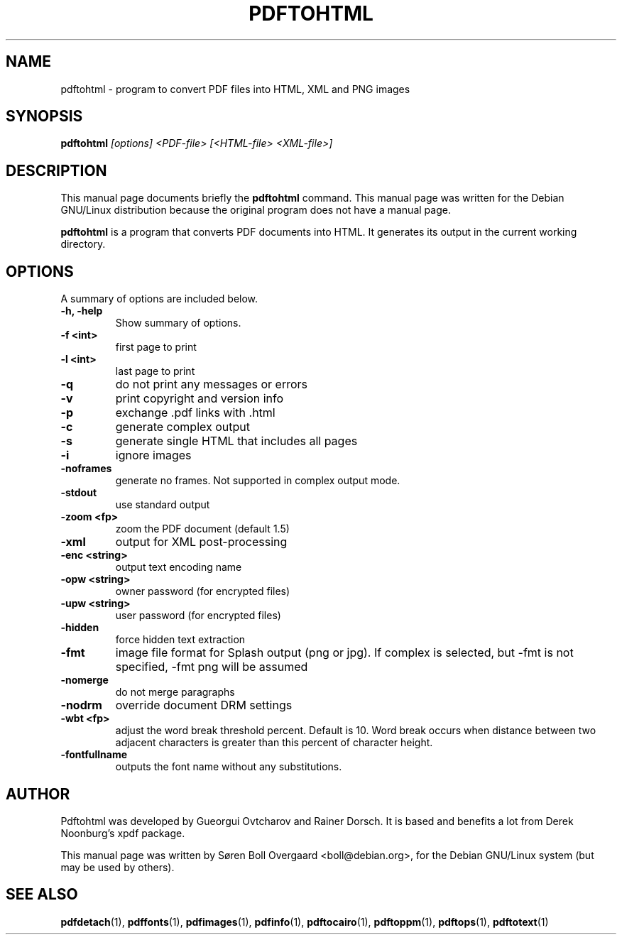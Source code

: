 .TH PDFTOHTML 1
.\" NAME should be all caps, SECTION should be 1-8, maybe w/ subsection
.\" other parms are allowed: see man(7), man(1)
.SH NAME
pdftohtml \- program to convert PDF files into HTML, XML and PNG images
.SH SYNOPSIS
.B pdftohtml
.I "[options] <PDF-file> [<HTML-file> <XML-file>]"
.SH "DESCRIPTION"
This manual page documents briefly the
.BR pdftohtml 
command.
This manual page was written for the Debian GNU/Linux distribution
because the original program does not have a manual page.
.PP
.B pdftohtml
is a program that converts PDF documents into HTML. It generates its output in
the current working directory.
.SH OPTIONS
A summary of options are included below.
.TP
.B \-h, \-help
Show summary of options.
.TP
.B \-f <int>
first page to print
.TP
.B \-l <int>
last page to print
.TP
.B \-q
do not print any messages or errors
.TP
.B \-v
print copyright and version info
.TP
.B \-p
exchange .pdf links with .html
.TP
.B \-c
generate complex output
.TP
.B \-s
generate single HTML that includes all pages
.TP
.B \-i
ignore images
.TP
.B \-noframes
generate no frames. Not supported in complex output mode.
.TP
.B \-stdout
use standard output
.TP 
.B \-zoom <fp>
zoom the PDF document (default 1.5)
.TP
.B \-xml
output for XML post-processing
.TP
.B \-enc <string>
output text encoding name
.TP
.B \-opw <string>
owner password (for encrypted files)
.TP
.B \-upw <string>
user password (for encrypted files)
.TP
.B \-hidden
force hidden text extraction
.TP
.B \-fmt
image file format for Splash output (png or jpg).
If complex is selected, but \-fmt is not specified,
\-fmt png will be assumed
.TP
.B \-nomerge
do not merge paragraphs
.TP
.B \-nodrm
override document DRM settings
.TP
.B \-wbt <fp>
adjust the word break threshold percent. Default is 10.
Word break occurs when distance between two adjacent characters is
greater than this percent of character height.
.TP
.B \-fontfullname
outputs the font name without any substitutions.

.SH AUTHOR

Pdftohtml was developed by Gueorgui Ovtcharov and Rainer Dorsch. It is
based and benefits a lot from Derek Noonburg's xpdf package.

This manual page was written by Søren Boll Overgaard <boll@debian.org>,
for the Debian GNU/Linux system (but may be used by others).
.SH "SEE ALSO"
.BR pdfdetach (1),
.BR pdffonts (1),
.BR pdfimages (1),
.BR pdfinfo (1),
.BR pdftocairo (1),
.BR pdftoppm (1),
.BR pdftops (1),
.BR pdftotext (1)
